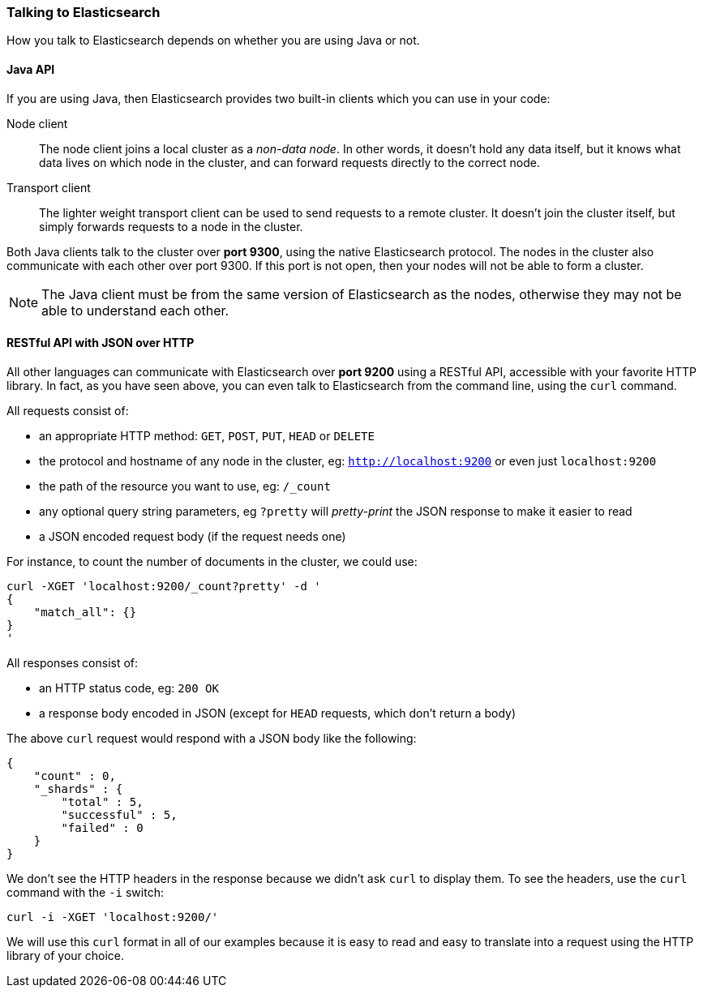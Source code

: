 === Talking to Elasticsearch

How you talk to Elasticsearch depends on whether you are using Java or not.

==== Java API

If you are using Java, then Elasticsearch provides two built-in clients
which you can use in your code:

Node client::
    The node client joins a local cluster as a _non-data node_. In other
    words, it doesn't hold any data itself, but it knows what data lives
    on which node in the cluster, and can forward requests directly
    to the correct node.

Transport client::
    The lighter weight transport client can be used to send requests to
    a remote cluster. It doesn't join the cluster itself, but simply
    forwards requests to a node in the cluster.

Both Java clients talk to the cluster over *port 9300*, using the native
Elasticsearch protocol.  The nodes in the cluster also communicate
with each other over port 9300. If this port is not open, then your nodes will
not be able to form a cluster.

[NOTE]
====
The Java client must be from the same version of Elasticsearch as the nodes,
otherwise they may not be able to understand each other.
====

==== RESTful API with JSON over HTTP

All other languages can communicate with Elasticsearch over *port 9200* using
a RESTful API, accessible with your favorite HTTP library. In fact, as you have
seen above, you can even talk to Elasticsearch from the command line, using the
`curl` command.

All requests consist of:

* an appropriate HTTP method: `GET`, `POST`, `PUT`, `HEAD` or `DELETE`
* the protocol and hostname of any node in the cluster,
  eg: `http://localhost:9200` or even just `localhost:9200`
* the path of the resource you want to use, eg: `/_count`
* any optional query string parameters, eg `?pretty` will _pretty-print_
  the JSON response to make it easier to read
* a JSON encoded request body (if the request needs one)

For instance, to count the number of documents in the cluster, we could
use:

    curl -XGET 'localhost:9200/_count?pretty' -d '
    {
        "match_all": {}
    }
    '

All responses consist of:

* an HTTP status code, eg: `200 OK`
* a response body encoded in JSON (except for `HEAD` requests, which don't
  return a body)

The above `curl` request would respond with a JSON body like the
following:

    {
        "count" : 0,
        "_shards" : {
            "total" : 5,
            "successful" : 5,
            "failed" : 0
        }
    }

We don't see the HTTP headers in the response because we didn't ask `curl` to
display them. To see the headers, use the `curl` command with the `-i`
switch:

    curl -i -XGET 'localhost:9200/'

We will use this `curl` format in all of our examples because it is easy to
read and easy to translate into a request using the HTTP library of your
choice.
